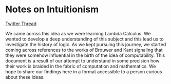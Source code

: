 * Notes on Intuitionism

[[https://twitter.com/patternatlas/status/1388923698988691461][Twitter Thread]]

We came across this idea as we were learning Lambda Calculus. We wanted to develop a deep understanding of this subject and this lead us to investigate the history of logic. As we kept pursuing this journey, we started coming across references to the works of Brouwer and Kant signaling that they were somehow influential in the birth of the idea of computability. This document is a result of our attempt to understand in some precision how their work is braided in the fabric of computation and mathematics. We hope to share our findings here in a format accessible to a person curious about these ideas.
